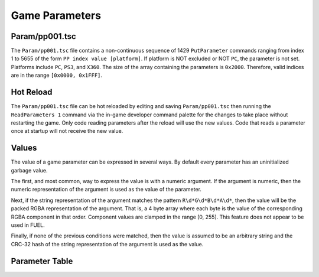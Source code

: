Game Parameters
===============

Param/pp001.tsc
----------------------

The ``Param/pp001.tsc`` file contains a non-continuous sequence of 1429 ``PutParameter`` commands ranging from index 1 to 5655 of the form ``PP index value [platform]``. If platform is NOT excluded or NOT ``PC``, the parameter is not set. Platforms include ``PC``, ``PS3``, and ``X360``. The size of the array containing the parameters is ``0x2000``. Therefore, valid indices are in the range ``[0x0000, 0x1FFF]``.

Hot Reload
----------

The ``Param/pp001.tsc`` file can be hot reloaded by editing and saving ``Param/pp001.tsc`` then running the ``ReadParameters 1`` command via the in-game developer command palette for the changes to take place without restarting the game. Only code reading parameters after the reload will use the new values. Code that reads a parameter once at startup will not receive the new value.

Values
------

The value of a game parameter can be expressed in several ways. By default every parameter has an uninitialized garbage value.

The first, and most common, way to express the value is with a numeric argument. If the argument is numeric, then the numeric representation of the argument is used as the value of the parameter.

Next, if the string representation of the argument matches the pattern ``R\d*G\d*B\d*A\d*``, then the value will be the packed RGBA representation of the argument. That is, a 4 byte array where each byte is the value of the corresponding RGBA component in that order. Component values are clamped in the range [0, 255]. This feature does not appear to be used in FUEL.

Finally, if none of the previous conditions were matched, then the value is assumed to be an arbitrary string and the CRC-32 hash of the string representation of the argument is used as the value.

Parameter Table
---------------

.. csv-table::
   :file: _files/fuelgameparam.csv
   :header-rows: 1
